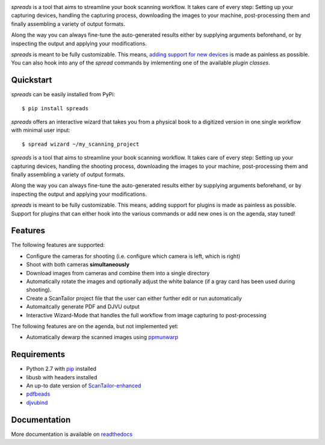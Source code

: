 .. image:: https://raw.github.com/jbaiter/spreads/master/doc/_static/logo.png

.. image:: https://secure.travis-ci.org/jbaiter/spreads.png
   :target: http://travis-ci.org/jbaiter/spreads 

*spreads* is a tool that aims to streamline your book scanning workflow.
It takes care of every step: Setting up your capturing devices, handling
the capturing process, downloading the images to your machine,
post-processing them and finally assembling a variety of output formats.

Along the way you can always fine-tune the auto-generated results either
by supplying arguments beforehand, or by inspecting the output and
applying your modifications.

*spreads* is meant to be fully customizable. This means, `adding support
for new devices`_ is made as painless as possible. You can also
hook into any of the *spread* commands by imlementing one of the available
`plugin classes`.


Quickstart
----------
*spreads* can be easily installed from PyPi::

    $ pip install spreads

*spreads* offers an interactive wizard that takes you from a physical book
to a digitized version in one single workflow with minimal user input::

    $ spread wizard ~/my_scanning_project

*spreads* is a tool that aims to streamline your book scanning workflow.
It takes care of every step: Setting up your capturing devices, handling
the shooting process, downloading the images to your machine,
post-processing them and finally assembling a variety of output formats.

Along the way you can always fine-tune the auto-generated results either
by supplying arguments beforehand, or by inspecting the output and
applying your modifications.

*spreads* is meant to be fully customizable. This means, adding support for
plugins is made as painless as possible.  Support for plugins that can
either hook into the various commands or add new ones is on the agenda,
stay tuned!


Features
--------
The following features are supported:

* Configure the cameras for shooting (i.e. configure which camera is left,
  which is right)
* Shoot with both cameras **simultaneously**
* Download images from cameras and combine them into a single directory
* Automatically rotate the images and optionally adjust the white balance
  (if a gray card has been used during shooting).
* Create a ScanTailor project file that the user can either further edit
  or run automatically
* Automaitcally generate PDF and DJVU output
* Interactive Wizard-Mode that handles the full workflow from image
  capturing to post-processing

The following features are on the agenda, but not implemented yet:

* Automatically dewarp the scanned images using ppmunwarp_

Requirements
------------
* Python 2.7 with pip_ installed
* libusb with headers installed
* An up-to date version of ScanTailor-enhanced_
* pdfbeads_
* djvubind_

Documentation
-------------
More documentation is available on readthedocs_

.. _adding support for new devices: http://spreads.readthedocs.org/en/latest/extending.html#adding-support-for-new-devices 
.. _plugin classes: http://spreads.readthedocs.org/en/latest/api.html#spreads-plugin 
.. _ppmunwarp: http://diybookscanner.org/forum/viewtopic.php?f=19&t=2589&p=14281#p14281
.. _readthedocs: http://spreads.readthedocs.org
.. _pip: http://www.pip-installer.org
.. _ScanTailor-enhanced: http://sourceforge.net/p/scantailor/code/ci/enhanced/tree/
.. _pdfbeads: http://rubygems.org/gems/pdfbeads
.. _djvubind: http://code.google.com/p/djvubind/
